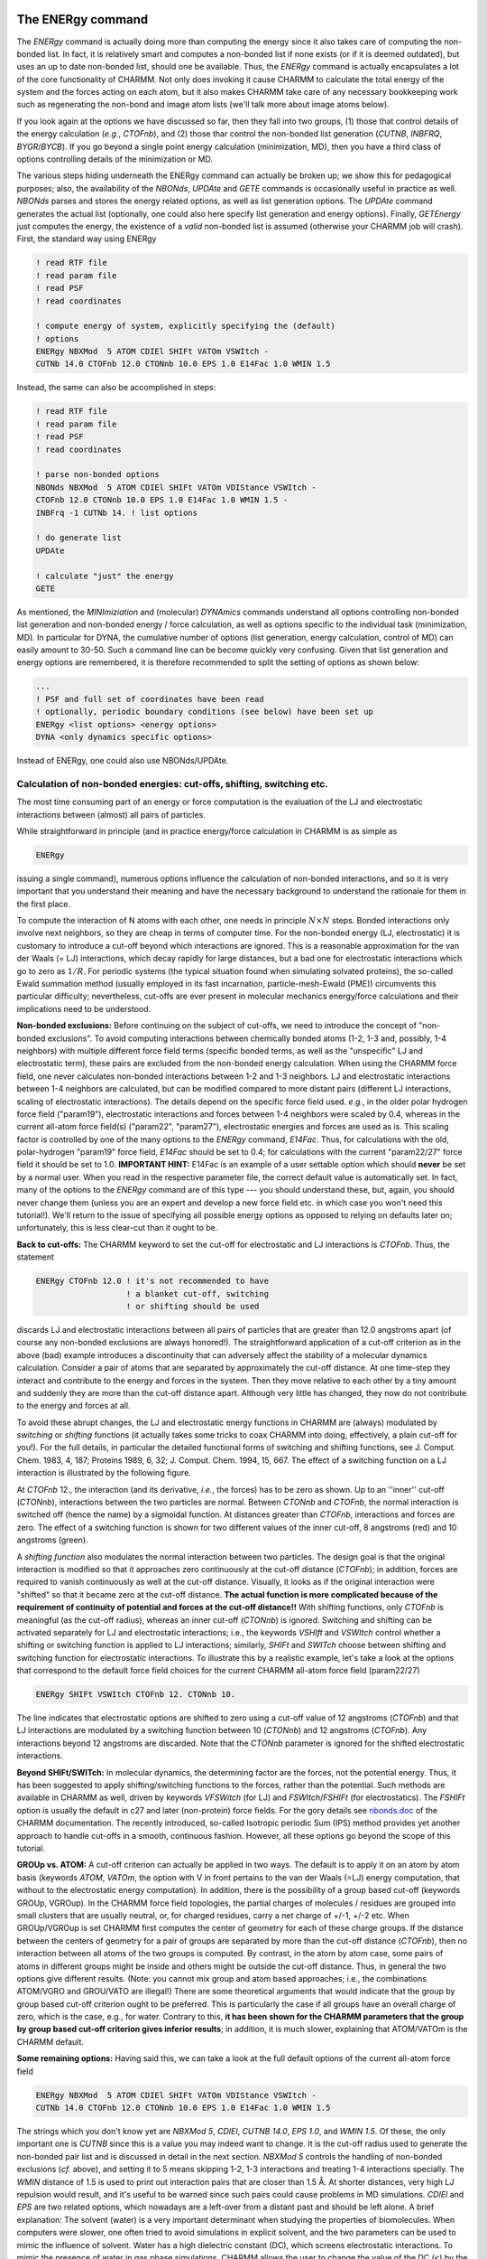 .. todo:: This was ripped from charmmtutorial.org.  Make sure it all finds a home in the right place.
.. index:: ENERgy

.. _usr-basic-energy:

The ENERgy command
------------------

The *ENERgy* command is actually doing more than computing the energy since it
also takes care of computing the non-bonded list. In fact, it is relatively
smart and computes a non-bonded list if none exists (or if it is deemed
outdated), but uses an up to date non-bonded list, should one be available.
Thus, the *ENERgy* command is actually encapsulates a lot of the core
functionality of CHARMM. Not only does invoking it cause CHARMM to calculate
the total energy of the system and the forces acting on each atom, but it also
makes CHARMM take care of any necessary bookkeeping work such as regenerating
the non-bond and image atom lists (we'll talk more about image atoms below).

If you look again at the options we have discussed so far, then they fall into
two groups, (1) those that control details of the energy calculation (*e.g.*,
*CTOFnb*), and (2) those thar control the non-bonded list generation (*CUTNB*,
*INBFRQ*, *BYGR*/*BYCB*). If you go beyond a single point energy calculation
(minimization, MD), then you have a third class of options controlling details
of the minimization or MD.

The various steps hiding underneath the ENERgy command can actually be broken
up; we show this for pedagogical purposes; also, the availability of the
*NBONds*, *UPDAte* and *GETE* commands is occasionally useful in practice as
well. *NBONds* parses and stores the energy related options, as well as list
generation options. The *UPDAte* command generates the actual list (optionally,
one could also here specify list generation and energy options). Finally,
*GETEnergy* just computes the energy, the existence of a *valid* non-bonded
list is assumed (otherwise your CHARMM job will crash). First, the standard way
using ENERgy

.. code-block:: chm

 ! read RTF file
 ! read param file
 ! read PSF
 ! read coordinates

 ! compute energy of system, explicitly specifying the (default)
 ! options
 ENERgy NBXMod  5 ATOM CDIEl SHIFt VATOm VSWItch -
 CUTNb 14.0 CTOFnb 12.0 CTONnb 10.0 EPS 1.0 E14Fac 1.0 WMIN 1.5


Instead, the same can also be accomplished in steps:

.. code-block:: chm

 ! read RTF file
 ! read param file
 ! read PSF
 ! read coordinates

 ! parse non-bonded options
 NBONds NBXMod  5 ATOM CDIEl SHIFt VATOm VDIStance VSWItch -
 CTOFnb 12.0 CTONnb 10.0 EPS 1.0 E14Fac 1.0 WMIN 1.5 -
 INBFrq -1 CUTNb 14. ! list options
 
 ! do generate list
 UPDAte 
 
 ! calculate "just" the energy 
 GETE

As mentioned, the *MINImiziation* and (molecular) *DYNAmics* commands
understand all options controlling non-bonded list generation and non-bonded
energy / force calculation, as well as options specific to the individual task
(minimization, MD). In particular for DYNA, the cumulative number of options
(list generation, energy calculation, control of MD) can easily amount to
30-50. Such a command line can be become quickly very confusing.  Given that
list generation and energy options are remembered, it is therefore recommended
to split the setting of options as shown below:

.. code-block:: chm

 ...
 ! PSF and full set of coordinates have been read
 ! optionally, periodic boundary conditions (see below) have been set up
 ENERgy <list options> <energy options>
 DYNA <only dynamics specific options>

Instead of ENERgy, one could also use NBONds/UPDAte.


.. _usr-basic-energy-cutoffs:

Calculation of non-bonded energies: cut-offs, shifting, switching etc.
**********************************************************************

The most time consuming part of an energy or force computation is the
evaluation of the LJ and electrostatic interactions between (almost) all pairs
of particles.

While straightforward in principle (and in practice energy/force calculation in
CHARMM is as simple as

.. code-block:: chm

 ENERgy

issuing a single command), numerous options influence the calculation of
non-bonded interactions, and so it is very important that you understand their
meaning and have the necessary background to understand the rationale for them
in the first place.

To compute the interaction of N atoms with each other, one needs in principle
:math:`N \times N` steps. Bonded interactions only involve next neighbors, so
they are cheap in terms of computer time. For the non-bonded energy (LJ,
electrostatic) it is customary to introduce a cut-off beyond which interactions
are ignored. This is a reasonable approximation for the van der Waals (= LJ)
interactions, which decay rapidly for large distances, but a bad one for
electrostatic interactions which go to zero as :math:`1/R`. For periodic
systems (the typical situation found when simulating solvated proteins), the
so-called Ewald summation method (usually employed in its fast incarnation,
particle-mesh-Ewald (PME)) circumvents this particular difficulty;
nevertheless, cut-offs are ever present in molecular mechanics energy/force
calculations and their implications need to be understood.

**Non-bonded exclusions:** Before continuing on the subject of cut-offs, we
need to introduce the concept of "non-bonded exclusions". To avoid computing
interactions between chemically bonded atoms (1-2, 1-3 and, possibly, 1-4
neighbors) with multiple different force field terms (specific bonded terms, as
well as the "unspecific" LJ and electrostatic term), these pairs are excluded
from the non-bonded energy calculation. When using the CHARMM force field, one
never calculates non-bonded interactions between 1-2 and 1-3 neighbors. LJ and
electrostatic interactions between 1-4 neighbors are calculated, but can be
modified compared to more distant pairs (different LJ interactions, scaling of
electrostatic interactions). The details depend on the specific force field
used. *e.g.*, in the older polar hydrogen force field ("param19"), electrostatic
interactions and forces between 1-4 neighbors were scaled by 0.4, whereas in
the current all-atom force field(s) ("param22", "param27"), electrostatic
energies and forces are used as is.  This scaling factor is controlled by one
of the many options to the *ENERgy* command, *E14Fac*. Thus, for calculations
with the old, polar-hydrogen "param19" force field, *E14Fac* should be set to
0.4; for calculations with the current "param22/27" force field it should be
set to 1.0. **IMPORTANT HINT:** E14Fac is an example of a user settable
option which should **never**  be set by a normal user. When you read in
the respective parameter file, the correct default value is automatically set.
In fact, many of the options to the *ENERgy* command are of this type --- you
should understand these, but, again, you should never change them (unless you
are an expert and develop a new force field etc. in which case you won't need
this tutorial!).  We'll return to the issue of specifying all possible energy
options as opposed to relying on defaults later on; unfortunately, this is less
clear-cut than it ought to be.

**Back to cut-offs:** The CHARMM keyword to set the cut-off for electrostatic
and LJ interactions is *CTOFnb*. Thus, the statement

.. code-block:: chm

 ENERgy CTOFnb 12.0 ! it's not recommended to have 
                    ! a blanket cut-off, switching
                    ! or shifting should be used

discards LJ and electrostatic interactions between all pairs of particles that
are greater than 12.0 angstroms apart (of course any non-bonded exclusions are
always honored!). The straightforward application of a cut-off criterion as in
the above (bad) example introduces a discontinuity that can adversely affect
the stability of a molecular dynamics calculation. Consider a pair of atoms
that are separated by approximately the cut-off distance. At one time-step they
interact and contribute to the energy and forces in the system. Then they move
relative to each other by a tiny amount and suddenly they are more than the
cut-off distance apart. Although very little has changed, they now do not
contribute to the energy and forces at all.

To avoid these abrupt changes, the LJ and electrostatic energy functions in
CHARMM are (always) modulated by *switching* or *shifting* functions (it
actually takes some tricks to coax CHARMM into doing, effectively, a plain
cut-off for you!). For the full details, in particular the detailed functional
forms of switching and shifting functions, see J. Comput. Chem. 1983, 4, 187;
Proteins 1989, 6, 32; J. Comput. Chem. 1994, 15, 667. The effect of a switching
function on a LJ interaction is illustrated by the following figure. 

.. image:: ../../images/graph-cutoff.png

At *CTOFnb* 12., the interaction (and its derivative, *i.e.*, the forces) has to
be zero as shown. Up to an ''inner'' cut-off (*CTONnb*),  interactions between
the two particles are normal. Between *CTONnb* and *CTOFnb*, the normal
interaction is switched off (hence the name) by a sigmoidal function. At
distances greater than *CTOFnb*, interactions and forces are zero. The effect
of a switching function is shown for two different values of the inner cut-off,
8 angstroms (red) and 10 angstroms (green).

A *shifting function* also modulates the normal interaction between two
particles. The design goal is that the original interaction is modified so that
it approaches zero continuously at the cut-off distance (*CTOFnb*); in
addition, forces are required to vanish continuously as well at the cut-off
distance. Visually, it looks as if the original interaction were "shifted" so
that it became zero at the cut-off distance. **The actual function is more
complicated because of the requirement of continuity of potential and forces at
the cut-off distance!!** With shifting functions, only *CTOFnb* is meaningful
(as the cut-off radius), whereas an inner cut-off (*CTONnb*) is ignored.
Switching and shifting can be activated separately for LJ and electrostatic
interactions; i.e., the keywords *VSHIft* and *VSWItch* control whether a
shifting or switching function is applied to LJ interactions; similarly,
*SHIFt* and *SWITch* choose between shifting and switching function for
electrostatic interactions.  To illustrate this by a realistic example, let's
take a look at the options that correspond to the default force field choices
for the current CHARMM all-atom force field (param22/27)

.. code-block:: chm

 ENERgy SHIFt VSWItch CTOFnb 12. CTONnb 10.

The line indicates that electrostatic options are shifted to zero using a
cut-off value of 12 angstroms (*CTOFnb*) and that LJ interactions are modulated
by a switching function between 10 (*CTONnb*) and 12 angstroms (*CTOFnb*). Any
interactions beyond 12 angstroms are discarded. Note that the *CTONnb*
parameter is ignored for the shifted electrostatic interactions.

**Beyond SHIFt/SWITch:** In molecular dynamics, the determining factor are the
forces, not the potential energy. Thus, it has been suggested to apply
shifting/switching functions to the forces, rather than the potential. Such
methods are available in CHARMM as well, driven by keywords *VFSWitch* (for LJ)
and *FSWItch*/*FSHIFt* (for electrostatics). The *FSHIFt* option is usually the
default in c27 and later (non-protein) force fields. For the gory details see
`nbonds.doc <http://www.charmm.org/documentation/current/nbonds.html>`_ of the
CHARMM documentation. The recently introduced, so-called Isotropic periodic Sum
(IPS) method provides yet another approach to handle cut-offs in a smooth,
continuous fashion. However, all these options go beyond the scope of this
tutorial.

**GROUp vs. ATOM:** A cut-off criterion can actually be applied in two ways.
The default is to apply it on an atom by atom basis (keywords *ATOM*, *VATOm*,
the option with V in front pertains to the van der Waals (=LJ) energy
computation, that without to the electrostatic energy computation).  In
addition, there is the possibility of a group based cut-off (keywords GROUp,
VGROup). In the CHARMM force field topologies, the partial charges of molecules
/ residues are grouped into small clusters that are usually neutral, or, for
charged residues, carry a net charge of +/-1, +/-2 etc.  When GROUp/VGROup is
set CHARMM first computes the center of geometry for each of these charge
groups. If the distance between the centers of geometry for a pair of groups
are separated by more than the cut-off distance (*CTOFnb*), then no interaction
between all atoms of the two groups is computed. By contrast, in the atom by
atom case, some pairs of atoms in different groups might be inside and others
might be outside the cut-off distance. Thus, in general the two options give
different results. (Note: you cannot mix group and atom based approaches; i.e.,
the combinations ATOM/VGRO and GROU/VATO are illegal!) There are some
theoretical arguments that would indicate that the group by group based cut-off
criterion ought to be preferred. This is particularly the case if all groups
have an overall charge of zero, which is the case, e.g., for water. Contrary to
this, **it has been shown for the CHARMM parameters that the group by group
based cut-off criterion gives inferior results**; in addition, it is much
slower, explaining that ATOM/VATOm is the CHARMM default.

**Some remaining options:** Having said this, we can take a look at the full
default options of the current all-atom force field

.. code-block:: chm

 ENERgy NBXMod  5 ATOM CDIEl SHIFt VATOm VDIStance VSWItch -
 CUTNb 14.0 CTOFnb 12.0 CTONnb 10.0 EPS 1.0 E14Fac 1.0 WMIN 1.5

The strings which you don't know yet are *NBXMod 5*, *CDIEl*, *CUTNB 14.0*,
*EPS 1.0*, and *WMIN 1.5*. Of these, the only important one is *CUTNB* since
this is a value you may indeed want to change. It is the cut-off radius used to
generate the non-bonded pair list and is discussed in detail in the next
section.  *NBXMod 5* controls the handling of non-bonded exclusions (*cf.*
above), and setting it to 5 means skipping 1-2, 1-3 interactions and treating
1-4 interactions specially. The *WMIN* distance of 1.5 is used to print out
interaction pairs that are closer than 1.5 Å. At shorter distances, very high
LJ repulsion would result, and it's useful to be warned since such pairs could
cause problems in MD simulations.  *CDIEl* and *EPS* are two related options,
which nowadays are a left-over from a distant past and should be left alone. A
brief explanation: The solvent (water) is a very important determinant when
studying the properties of biomolecules. When computers were slower, one often
tried to avoid simulations in explicit solvent, and the two parameters can be
used to mimic the influence of solvent. Water has a high dielectric constant
(DC), which screens electrostatic interactions. To mimic the presence of water
in gas phase simulations, CHARMM allows the user to change the value of the DC
(:math:`\epsilon`) by the *EPS* keyword (default value is 1), *i.e.*, the
electrostatic energy is computed according to :math:`q_1\,q_2/(\epsilon\,r)`.
The *CDIEl* / *RDIEl* option is another attempt to mimic water in gas phase
simulations. *CDIE* stands for constant (uniform) dielectric, *RDIE* means a
distance-dependent dielectric, :math:`\epsilon=\epsilon(r)=\epsilon\cdot r`,
where :math:`\epsilon` on the right hand side means the number set by *EPS*.
Effectively, when you use *RDIE*, you compute a modified electrostatic energy
according to :math:`q_1\,q_2/(\epsilon\,r^2)`. **Nowadays when using explicit
solvent, you should  always use *CDIE* and leave *EPS* set to 1 (*i.e.*, leave
them at the default values!).**   Should the use of explicit solvent be too
expensive computationally, CHARMM nowadays offers several *implicit solvent*
models.

**A final remark on ENERgy options:** So, what non-bonded options should you
set? In fact, if you read in the default param22/27 parameter file (*e.g*,
par_all27_prot_na.prm), the options just discussed get set for you
automatically. At first glance, there is no need to set any of these options
explicitly; unfortunately, however, this turns out not to be true. This does
not mean that you should modify the default options "just for fun". Remember,
changing some values (e.g. CDIE or EPS, or replacing (V)ATOM by (V)GROUP , or
changing E14Fac) is outright dangerous/false. You may want, *e.g.*, to use some
of the force based shifting/switching methods, but you should be experienced
enough to understand thoroughly what you are doing and why you are doing it
since the parameters were developed with the options shown above.  In practice,
what you'll want to change/add is to request the use of Ewald summation (PME)
for solvated systems (see below); some PME related options need to be adapted
depending on your system size. Similarly, for performance reasons you may want
to choose a different non-bonded list cutoff *CUTNB* (but we need to understand
more about non-bonded lists first). Normally, you would not want to change the
cut-off radii *CTOFnb*, *CTONnb*, since they are part of the parameterization.
*Unfortunately, this is where it becomes tricky:* Suppose you work with the
param22/27 parameters, and, thus, correct default non-bonded options have been
set.  You decide (for reasons that will become clear in the next subsection) to
increase CUTNB from 14 to 16 Å. Thus, you specify

.. code-block:: chm

 ENERgy CUTNB 16. ! WARNING: may not do what you want!

and assume that everything else is left alone.  Unfortunately, for the above
CHARMM command another default mechanism kicks in. If you change *CUTNB*, but
do not set *CTOFnb* / *CTONnb* explicitly, the latter get changed according to
CTOFnb = CUTNB - 2. and CTONnb = CTOFnb -2., hence you would suddenly be
calculating with CUTNB 16. CTOFnb 14. CTONnb 12., which likely is not what you
had in mind.  It is, therefore, a bit dangerous to rely on defaults set by the
parameter file. Although unsatisfactory, we therefore recommend to set the
non-bonded options *explicitly* before doing any real work. The respective
energy line should be identical to the defaults set in the parameter file, with
the exception of individual parameters you might want to change, such as a
modified *CUTNB* or replacing *SHIFt* by *FSHIft*.

In addition, there is one case were you *have* to change *CTOFnb* (and hence
*CTONnb*): If you simulate small periodic systems, the minimum image criterion
dictates that the cut-off radius must be smaller or equal to half the
box-length (cubic PBC). For *CTOFnb 12*., this means that your cubic periodic
box should have a side length of at least 24 Å. Thus, for smaller systems,
*CTOFnb* (and, hence, *CTONnb*) have to be reduced. Interestingly, some known
workers  in the field (notably W. van Gunsteren and his group) find this such a
bad choice (*viz.* reducing the cut-off radius below the force field default), so
that the smallest boxes they use always have side lengths of twice the default
cut-off radius of their force field. (Again, for the CHARMM all atom force
field this would mean no boxes smaller than 24 Å!)

How CHARMM does PBCs
********************

CHARMM does things differently than most textbooks (the notable exception
being Rapaports' *Art of Molecular Dynamics Simulation*, where the general
approach taken by CHARMM is outlined), and, actually, differently than most
comparable programs. Here we describe the underlying algorithmic approach,
whereas in the next subsection we describe how things work from the user
perspective and what pitfalls one has to be aware of. 

CHARMM takes periodic images "seriously", *i.e.*, (a subset of) the atoms of the
periodic images surrounding the central box are generated. The name of the
routine that does this is MKIMAT (that's a subroutine name, not a CHARMM
command!); keep it in mind, we'll have to comment on this routine somewhat more
later on. First consequence: the actual number of atoms in your system with PBC
is (much) larger than the number of atoms in your central box. This apparent
"waste of memory" is put to good use for the sake of generality and also
performance. Contrast this with the textbook approach, the image boxes are not
really present, as an image atom "enters", a "real" atom "leaves/vanishes". The
number of image atoms is kept as low as possible by two factors. First, one
does not have to generate the atoms from all image cells. In 3D a central cubic
box is surrounded by 26 images. Of these, only, those to the right, top, and
the back of the central cubic system are needed along with those at the
vertices and edges, reducing this number to 14. Second, for large boxes (box
lengths of solvated protein systems are easily 60 - 100 Angstroms!), one does
not need to replicate the full box, instead, one needs only those image atoms
which are within the cutoff radius, or more correctly, the cutoff radius used
to generate the non-bonded list(s).

A periodic simulation system in CHARMM consists of the central box (*e.g.*, a
cube), and a (partial) layer of image atoms with width *CUTNB* (or actually
*CUTNB* + some safety distance). Now, one generates *two* non-bonded list,
one for atoms in the central box ("primary atoms"), and a second one between
primary atoms and image atoms. Non-bonded interactions are computed twice, once
with the primary-primary list, and once with the primary-image list. In the
CHARMM output you'll find the energies listed separately, *i.e.*, the total LJ
and electrostatic energy of a system is now the sum of two terms each. You'll
probably have to draw some diagrams (preferably in 2D) to convince yourself
that this works. There is one border line case, and that is the case of small
boxes. Here you have to ensure that the cutoff radius for the energy
calculation (:kw:`ctof`) is less than half the box length. As long as this is true,
even if entries for two particles (call them i and j) exist in **both** the
primary-primary and primary secondary lists, only one of the two distances can
be lower than half of the box size. If, on the other hand, :kw:`ctof` is greater
than half the box length then both distances could be lower than half the box
length and the interaction energy will be double-counted **(BTM: check this
with SB or Rick!!)***. By choosing a short enough cut-off, you ensure that the
minimum image convention is implicitly obeyed.  *Unfortunately*, CHARMM
provides no warning if you overlook such a case, and this is one of the
pitfalls lurking when using PBC in CHARMM. More in the next subsection. In
general, it is simply best to avoid small boxes, since reducing *CUTNB* brings
its own set of problems.

Use of CRYStal / IMAGe in its simplest form
*******************************************

Before dwelling on pitfalls, let's look at the practical aspects of setting up
PBC. The user interface for setting up PBC in CHARMM is provided by two
modules, *IMAGe* and *CRYStal*. *IMAGE* and *CRYSTAL* provide similar
capabilities and complement each other. One may also view *CRYSTAL* as an
interface to make *IMAGE* more user-friendly, and this is the way it is usually
employed nowadays.

Before trying the following snippets, You should have read in RTF, parameters,
PSF and coordinates for your system. Also, assuming a protein / water system,
we assume that you have DEFIned two atom selections, *protein* containing all
your protein atoms, and ''water'', containing all your water molecules (which
are often simulated in CHARMM via the TIP3 water model).  Finally, let's assume
that you have a box length of 60 Ang., and you are using / planning to use the
default cutoff parameters (CUTNb 14. CTOFnb 12. CTONnb 10., which are our
recommended cut-off parameters, although it does no harm to increase CUTNB to
16.0 as we do in some of our scripts, so long as the other parameters are given
explicitly) Then, the following four lines set up PBC for a cubic box:

.. code-block:: chm

 CRYSTal DEFIne CUBIc 60. 60. 60. 90. 90. 90. 
 CRYSTal BUILd CUTOff @XO NOPE 0 
 IMAGE BYREsidue XCEN 0.0 YCEN 0.0 ZCEN 0.0 SELE water END
 IMAGE BYSEgment XCEN 0.0 YCEN 0.0 ZCEN 0.0 SELE protein END

The first line defines the crystal symmetry (CUBIc in our example), and gives
the necessary information, side lengths A, B, C and the three angles
:math:`\alpha`, :math:`\beta`, :math:`\gamma`, which in our case are A = B = C
= 60 Å, and :math:`\alpha=\beta=\gamma=90^\circ`, respectively. The generic
form of the command would be

.. code-block:: chm

 CRYS BUILd DEFIme <type> A B C alpha beta gamma

(It is particularly easy to build rhombic dodecahedrons or truncated
octahedrons, which are often preferred over cubic simulation boxes. We
generally prefer to use rhombic dodecahedrons for globular systems and
hexagonal prisms for long, thin macromolecules.)

The second line initiates the building of image atoms. Since CHARMM knows about
cubic boxes, no further information about the crystal is needed, and *NOPEr*
(the number of crystal operations) is set to 0. More important is the *CUTOff*
parameter, which actually indicates how deep to construct the layer of image
atoms. In order to work with the non-bonded list approach of CHARMM, the
variable @XO (as we call it here, any variable name is fine, alternatively, you
can give the number directly) has to be as large as :math:`L/2` where :math:`L`
is the length of the unit cell. This is particularly important if there is a
significant amount of vacuum space within the unit cell.

The meaning of the third and fourth line ("raw" *IMAGe* commands for a change)
become clear once you understand the CHARMM way of handling PBC during a
minimization or MD simulation when the coordinates of all particles change
continuously. Eventually, particles in the primary box will drift out of the
box, and atoms in the image layer will enter the primary region (or "diffuse"
further away). This is no need for immediate concern, since the "skin" in our
non-bonded lists gives us a safety net (just as in the absence of PBC).
Eventually, however, the central box and the image layer will have to be
rebuilt (by the MKIMAT routine). The obvious time to do so is when the
non-bonded lists are recomputed. At this point all atoms are essentially
subjected to a PBC like test, but as outlined above, one has to avoid breaking
molecules into two. The two IMAGe lines tell CHARMM to apply periodic shifts to
water on a residue by residue (= molecule by molecule) basis (option BYREsidue,
line 3), whereas the protein is shifted as a whole (BYSEgment, line 4) -- in
the case of proteins, shifting by residues could pull off individual amino
acids or small groups of them!

This is it, or rather, this should be it. One would assume that once PBC is set
up (via *CRYStal* / *IMAGe* as shown), any non-bonded list update would update
both the primary-primary and primary-image list, and that *CUTNB* would be
understood as being applicable to the generation of both lists. Alas, not so
... For (lets assume) historical reasons, the update frequency for the two
lists (primary-primary, primary-image) are controlled by two different
parameters, *INBFrq* and *IMGFrq*; similarly, there are two cut-off radii,
*CUTNB* for the primary-primary and *CUTIM* for the primary-image non-bonded
lists. Obviously, *INBFrq* should always equal *IMGFrq*, and *CUTNb*. *CUTIM*
is often set to be equal to *CUTNB*, but it may be set larger if computer
memory permits to reduce the frequency of list building. To add insult to
injury, there is no mechanism to ensure that reasonable values have been chosen
for these parameters. For example, while *INBFrq* defaults to -1 (heuristic
update, which is good), *IMGFrq* has a default of 50, which is nonsensical!
Thus, it is a sad fact of life that **it is the user's responsibility to
ensure meaningful values for INBFrq, IMGFrq, CUTNb and CUTIm**, otherwise
rubbish can and will be produced. 

So, for the sake of good practice, let us show the necessary steps to set up
PBC for a cubic system and ensure correct energy / force calculations. For good
measure, we use a large than default *CUTNB*/*CUTIM*, and we request *BYCB*:

.. code-block:: chm

 ! read RTF

 ! read parameters (we assume param22/27, which in principle sets up
      ! most defaults correctly, i.e., what we get at this point
      ! corresponds to
      !   NONB nbxmod  5 atom cdiel shift vatom vdistance vswitch -
      !        cutnb 14.0 ctofnb 12.0 ctonnb 10.0 eps 1.0 e14fac 1.0 -
      !         wmin 1.5
      ! as discussed

 ! read psf

 ! read coordinates

 set rc 16.         ! value we want for CUTNB/CUTIM

 CRYSTal DEFI CUBI 60. 60. 60. 90. 90. 90. 
 CRYSTal BUILd CUTOff 30 NOPE 0 ! cutoff is half the unit cell length
 IMAGE BYRE XCEN 0.0 YCEN 0.0 ZCEN 0.0 SELE water END
 IMAGE BYSE XCEN 0.0 YCEN 0.0 ZCEN 0.0 SELE protein END

 ! now issue an ENERgy command to (re)set all defaults!
 ENER INBFrq -1 IMGFrq -1 CUTNb @RC CUTIm @RC BYCB -
      NBXMod  5 ATOM CDIEl SHIFt VATOm VDIStance VSWItch -
      CTOFnb 12.0 CTONnb 10.0 EPS 1.0 E14Fac 1.0 WMIN 1.5

 ! Note: in practice we would usually replace SHIFte 
 !       electrostatics by PME Ewald, see below

The above should guarantee that all subsequent minimization and or MD
calculations generate both non-bonded lists at correct intervals with sane
cut-off radii. As noted in the comment, the one unrealistic aspect of the above
code snippet is that PME is not set up. Normally, the ENERgy command above
would also be used to replace SHIFted electrostatics by PME; however, we first
need to introduce Ewald summation and PME.

Ewald summation / Particle-Mesh-Ewald (PME)
-------------------------------------------

Setting up PME
**************

:ref:`Ewald summation <con-energy-pme>` is requested by the *EWALd* option to
*ENERgy*, and PME is requested by adding *PMEWald* as an option. While the
original ES method had numerous options to fine-tune the calculation of
k-vectors, for PME only 4 additional options are relevant. The first is the
choice of :math:`\kappa`, the others specify the number of grid points in each
of the three spatial directions. A full energy call requesting PME looks like

.. code-block:: chm

 ! set up CRYStal / IMAGes (= PBC), otherwise the following will fail
 ENERgy ... EWALd PMEWald KAPPa 0.43 FFTX 64 FFTY 64 FFTZ 64

The above sets :math:`\kappa` to 0.43, and requests a :math:`64\times 64
\times 64` grid. As a rule of the thumb, the grid spacing in each spatial
direction should be approximately 1 Å. One has to keep in mind, however, that
the FFT implementation of CHARMM has certain limitations concerning the choice
of prime factors; essentially, only powers of 2, 3 and 5 are allowed, *e.g.*,
FFTX 27 (= 3x3x3) is OK, but FFTX 28 (= 2x2x7) is  not. Further, the more
powers of 2 relative to powers of 3 and 5, the better (i.e. faster). CHARMMing
uses an external Perl script to calculate optimal grid dimensions for a given
system size.

The trickier parameter is :math:`\kappa`. Since the real space sum is
calculated by the normal non-bonded routines, the cut-off radius *CTOFNB* is
applied. It, therefore, has to be sufficiently large as to ensure proper
damping so that at distances :math:`r\rightarrow r_{\mathit{cut}}` interactions
and forces are effectively zero. If the damping is too low (:math:`\kappa` too
small), then you miss interactions and introduce a severe error in your
calculations.  There are several rules of the thumb to check the correct choice
of :math:`\kappa`; below is the exact criterion to choose  :math:`\kappa` For
your value of :math:`r_{\mathit{cut}}` (:kw:`ctof`) and  :math:`\kappa` evaluate
(e.g., Mathematica!)

:math:`\lambda_{EW}(\kappa, r_{\mathit{cut}}) = \int_0^{r_{\mathit{cut}}} 4\pi
r^2 dr \left( \frac{\kappa}{\sqrt{\pi}} \right)^3 \,\, e^{-\kappa^2 r^2}`

To be on the safe side, if your :math:`\lambda_{EW}(\kappa,
r_{\mathit{cut}})<0.999`, increase :math:`\kappa` (ideally, 
:math:`\lambda_{EW}(\kappa, r_{\mathit{cut}})=1`).

Note that as long you use the the default :kw:`ctof` (12 Å), you can simply use
the default :math:`\kappa` of 0.43 as it has been chosen for this value of
:kw:`ctof`. In this case it is unnecessary to check the value via the above
equation. A less precise rule of thumb (from `ewald.doc
<http://www.charmm.org/documentation/current/ewald.html>`_) is to set
:math:`\kappa` to :math:`5/CUTNB`.

**Final note for running MD with PME:** The implementation of the PME in CHARMM
(as well as in most other comparable programs) does not conserve center of mass
translation (sum of all momenta is not exactly zero). If no provisions are
taken, your system might start to pick up a net translational velocity
component. To compensate / avoid this artifact, CHARMM enforces that during MD
you take out center of mass translation by specifying a non-zero *NTRFrq*
(reasonable values are from 500 to 5000, although it does no harm to set it
smaller).

**A theoretical PS:** ES is mostly discussed in the context of summing up
electrostatic interactions in an infinite lattice (see, *e.g.*, the
presentation in [Allen89]_). A different point of view can be found in the
presumably first publication in which ES was used in the context of a computer
simulation [Brush66]_.  The Ewald potential is simply the solution to the
Poisson equation under periodic boundary conditions.

A demonstration of how to use particle mesh ewald is given on the [[FINAL Full
example|complete example page]].

.. todo:: link the above sentence to the appropriate tutorial example


Suggested Nonbond cutoff scheme
-------------------------------

In general, it is a good idea to go with the nonbond cutoff scheme given in the
parameter file of the force field that you will be using. For example, the
CHARMM27 Protein/Nucleic acid force field gives default nonbond parameters of:

.. code-block:: chm

 NONBONDED nbxmod  5 atom cdiel shift -
   vatom vdistance vswitch -
   cutnb 14.0 ctofnb 12.0 ctonnb 10.0 -
   eps 1.0 e14fac 1.0 wmin 1.5

These are good default values for most simulations. In some cases when running
in vacuum, it might be necessary to use :kw:`vshi` instead of :kw:`vswi`. There
are a couple other points to remember:

* Always set :kw:`inbf` to -1 so nonbond updates are done heuristically.
* You can safely increase :kw:`cutn` to decrease the frequency of nonbond list
  updates (at the expense of a higher memory requirement for the nonbond list).
* In general, a nonbond cut off of less than 12 angstroms should not be used
  (the errors are too great).
* In Ewald calculations, the electrostatic cut-off method (*SHIFt* vs. *SWITch*
  is ignored as the Ewald summation is used to calculate long-range
  electrostatics. Replace this with the Ewald parameters described above.

As an example, nonbond setup for a simulation using PBC might look like:

.. code-block:: chm

 nonbond nbxmod 5 atom cdiel -
   elec ewald pme kappa 0.34 spline order 6 -
   vdw vatom vswitch -
   cutnb 14.0 ctofnb 12.0 ctonnb 10.0

Be very careful to check compatibility of your nonbond specification with the
force fields and implicit solvent models you're using (if any)! This is
critically important to the correctness of your simulation!

